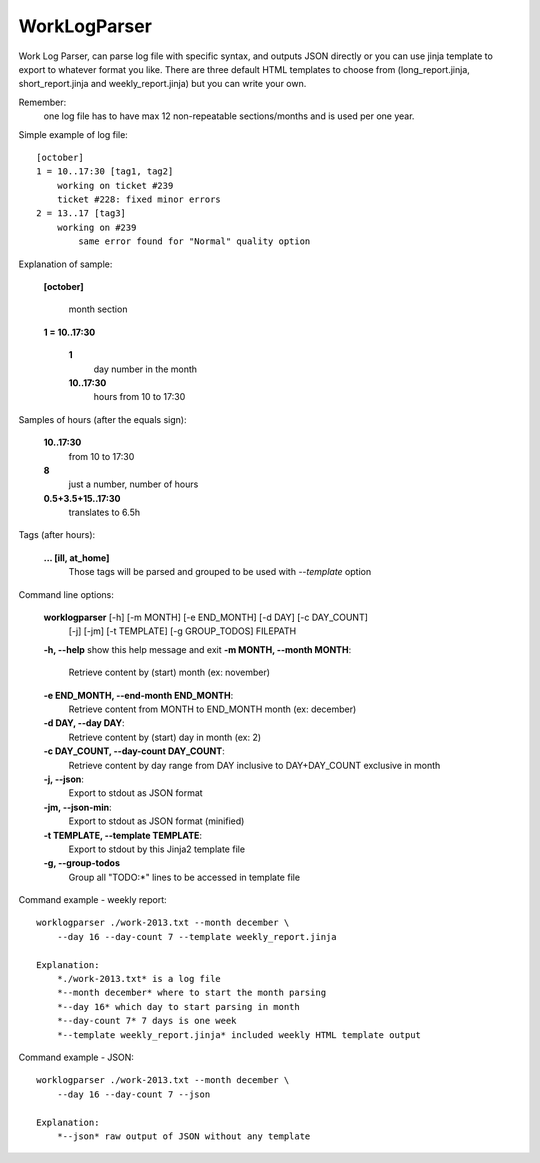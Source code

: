 =============
WorkLogParser
=============

Work Log Parser, can parse log file with specific syntax, and outputs JSON
directly or you can use jinja template to export to whatever format you like.
There are three default HTML templates to choose from (long_report.jinja,
short_report.jinja and weekly_report.jinja) but you can write your own.

Remember:
    one log file has to have max 12 non-repeatable sections/months and
    is used per one year.


Simple example of log file::

    [october]
    1 = 10..17:30 [tag1, tag2]
        working on ticket #239
        ticket #228: fixed minor errors
    2 = 13..17 [tag3]
        working on #239
            same error found for "Normal" quality option


Explanation of sample:

    **[october]**

        month section

    **1 = 10..17:30**

        **1**
            day number in the month
        **10..17:30**
            hours from 10 to 17:30


Samples of hours (after the equals sign):

    **10..17:30**
        from 10 to 17:30

    **8**
        just a number, number of hours

    **0.5+3.5+15..17:30**
        translates to 6.5h


Tags (after hours):

    **... [ill, at_home]**
        Those tags will be parsed and grouped
        to be used with *--template* option


Command line options:

    **worklogparser** [-h] [-m MONTH] [-e END_MONTH] [-d DAY] [-c DAY_COUNT]
                     [-j] [-jm] [-t TEMPLATE] [-g GROUP_TODOS]
                     FILEPATH

    **-h, --help**            show this help message and exit
    **-m MONTH, --month MONTH**:
        Retrieve content by (start) month (ex: november)
    **-e END_MONTH, --end-month END_MONTH**:
        Retrieve content from MONTH to END_MONTH month (ex: december)
    **-d DAY, --day DAY**:
         Retrieve content by (start) day in month (ex: 2)
    **-c DAY_COUNT, --day-count DAY_COUNT**:
        Retrieve content by day range from DAY inclusive to
        DAY+DAY_COUNT exclusive in month
    **-j, --json**:
        Export to stdout as JSON format
    **-jm, --json-min**:
        Export to stdout as JSON format (minified)
    **-t TEMPLATE, --template TEMPLATE**:
        Export to stdout by this Jinja2 template file
    **-g, --group-todos**
        Group all "TODO:*" lines to be accessed in template file


Command example - weekly report::

    worklogparser ./work-2013.txt --month december \
        --day 16 --day-count 7 --template weekly_report.jinja

    Explanation:
        *./work-2013.txt* is a log file
        *--month december* where to start the month parsing
        *--day 16* which day to start parsing in month
        *--day-count 7* 7 days is one week
        *--template weekly_report.jinja* included weekly HTML template output


Command example - JSON::

    worklogparser ./work-2013.txt --month december \
        --day 16 --day-count 7 --json

    Explanation:
        *--json* raw output of JSON without any template
